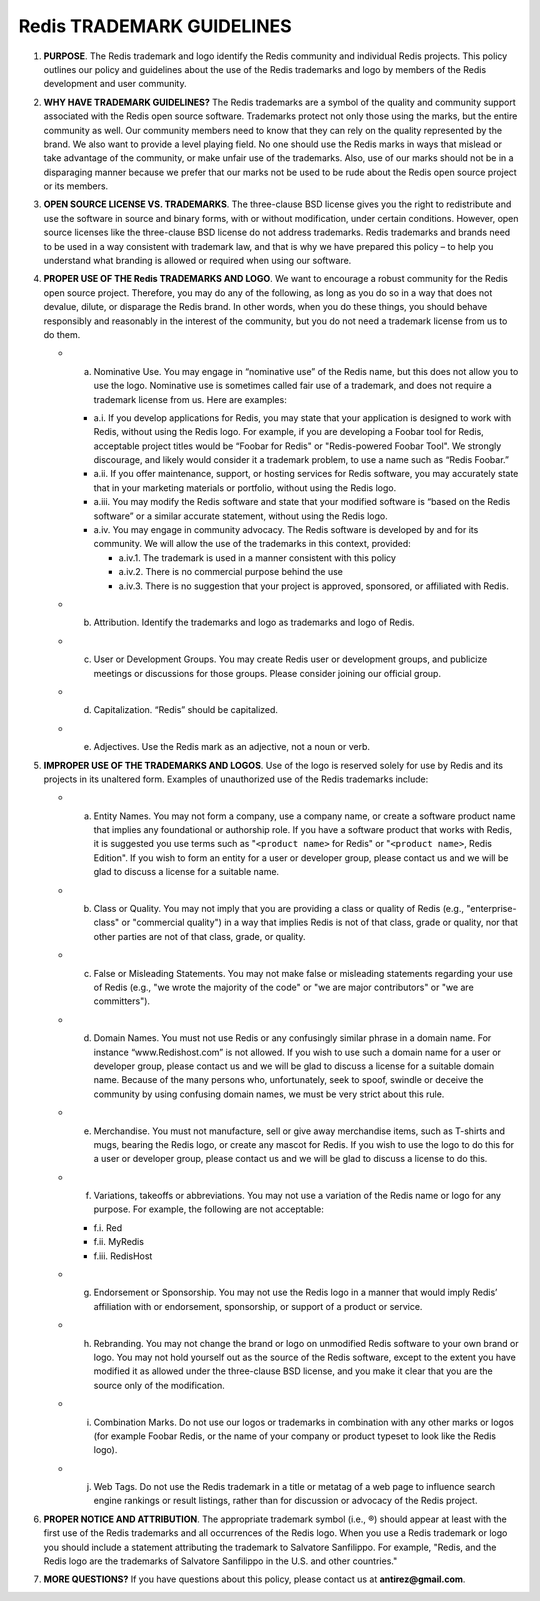 Redis TRADEMARK GUIDELINES
==========================

1. **PURPOSE**. The Redis trademark and logo identify the Redis
   community and individual Redis projects. This policy outlines our
   policy and guidelines about the use of the Redis trademarks and logo
   by members of the Redis development and user community.

2. **WHY HAVE TRADEMARK GUIDELINES?** The Redis trademarks are a symbol
   of the quality and community support associated with the Redis open
   source software. Trademarks protect not only those using the marks,
   but the entire community as well. Our community members need to know
   that they can rely on the quality represented by the brand. We also
   want to provide a level playing field. No one should use the Redis
   marks in ways that mislead or take advantage of the community, or
   make unfair use of the trademarks. Also, use of our marks should not
   be in a disparaging manner because we prefer that our marks not be
   used to be rude about the Redis open source project or its members.

3. **OPEN SOURCE LICENSE VS. TRADEMARKS**. The three-clause BSD license
   gives you the right to redistribute and use the software in source
   and binary forms, with or without modification, under certain
   conditions. However, open source licenses like the three-clause BSD
   license do not address trademarks. Redis trademarks and brands need
   to be used in a way consistent with trademark law, and that is why we
   have prepared this policy – to help you understand what branding is
   allowed or required when using our software.

4. **PROPER USE OF THE Redis TRADEMARKS AND LOGO**. We want to encourage
   a robust community for the Redis open source project. Therefore, you
   may do any of the following, as long as you do so in a way that does
   not devalue, dilute, or disparage the Redis brand. In other words,
   when you do these things, you should behave responsibly and
   reasonably in the interest of the community, but you do not need a
   trademark license from us to do them.

   -  

      a. Nominative Use. You may engage in “nominative use” of the Redis
         name, but this does not allow you to use the logo. Nominative
         use is sometimes called fair use of a trademark, and does not
         require a trademark license from us. Here are examples:

      -  a.i. If you develop applications for Redis, you may state that
         your application is designed to work with Redis, without using
         the Redis logo. For example, if you are developing a Foobar
         tool for Redis, acceptable project titles would be “Foobar for
         Redis" or "Redis-powered Foobar Tool". We strongly discourage,
         and likely would consider it a trademark problem, to use a name
         such as “Redis Foobar.”
      -  a.ii. If you offer maintenance, support, or hosting services
         for Redis software, you may accurately state that in your
         marketing materials or portfolio, without using the Redis logo.
      -  a.iii. You may modify the Redis software and state that your
         modified software is “based on the Redis software” or a similar
         accurate statement, without using the Redis logo.
      -  a.iv. You may engage in community advocacy. The Redis software
         is developed by and for its community. We will allow the use of
         the trademarks in this context, provided:

         -  a.iv.1. The trademark is used in a manner consistent with
            this policy
         -  a.iv.2. There is no commercial purpose behind the use
         -  a.iv.3. There is no suggestion that your project is
            approved, sponsored, or affiliated with Redis.

   -  

      b. Attribution. Identify the trademarks and logo as trademarks and
         logo of Redis.

   -  

      c. User or Development Groups. You may create Redis user or
         development groups, and publicize meetings or discussions for
         those groups. Please consider joining our official group.

   -  

      d. Capitalization. “Redis” should be capitalized.

   -  

      e. Adjectives. Use the Redis mark as an adjective, not a noun or
         verb.

5. **IMPROPER USE OF THE TRADEMARKS AND LOGOS**. Use of the logo is
   reserved solely for use by Redis and its projects in its unaltered
   form. Examples of unauthorized use of the Redis trademarks include:

   -  

      a. Entity Names. You may not form a company, use a company name,
         or create a software product name that implies any foundational
         or authorship role. If you have a software product that works
         with Redis, it is suggested you use terms such as
         "``<product name>`` for Redis" or "``<product name>``, Redis
         Edition". If you wish to form an entity for a user or developer
         group, please contact us and we will be glad to discuss a
         license for a suitable name.

   -  

      b. Class or Quality. You may not imply that you are providing a
         class or quality of Redis (e.g., "enterprise-class" or
         "commercial quality") in a way that implies Redis is not of
         that class, grade or quality, nor that other parties are not of
         that class, grade, or quality.

   -  

      c. False or Misleading Statements. You may not make false or
         misleading statements regarding your use of Redis (e.g., "we
         wrote the majority of the code" or "we are major contributors"
         or "we are committers").

   -  

      d. Domain Names. You must not use Redis or any confusingly similar
         phrase in a domain name. For instance “www.Redishost.com” is
         not allowed. If you wish to use such a domain name for a user
         or developer group, please contact us and we will be glad to
         discuss a license for a suitable domain name. Because of the
         many persons who, unfortunately, seek to spoof, swindle or
         deceive the community by using confusing domain names, we must
         be very strict about this rule.

   -  

      e. Merchandise. You must not manufacture, sell or give away
         merchandise items, such as T-shirts and mugs, bearing the Redis
         logo, or create any mascot for Redis. If you wish to use the
         logo to do this for a user or developer group, please contact
         us and we will be glad to discuss a license to do this.

   -  

      f. Variations, takeoffs or abbreviations. You may not use a
         variation of the Redis name or logo for any purpose. For
         example, the following are not acceptable:

      -  f.i. Red
      -  f.ii. MyRedis
      -  f.iii. RedisHost

   -  

      g. Endorsement or Sponsorship. You may not use the Redis logo in a
         manner that would imply Redis’ affiliation with or endorsement,
         sponsorship, or support of a product or service.

   -  

      h. Rebranding. You may not change the brand or logo on unmodified
         Redis software to your own brand or logo. You may not hold
         yourself out as the source of the Redis software, except to the
         extent you have modified it as allowed under the three-clause
         BSD license, and you make it clear that you are the source only
         of the modification.

   -  

      i. Combination Marks. Do not use our logos or trademarks in
         combination with any other marks or logos (for example Foobar
         Redis, or the name of your company or product typeset to look
         like the Redis logo).

   -  

      j. Web Tags. Do not use the Redis trademark in a title or metatag
         of a web page to influence search engine rankings or result
         listings, rather than for discussion or advocacy of the Redis
         project.

6. **PROPER NOTICE AND ATTRIBUTION**. The appropriate trademark symbol
   (i.e., ®) should appear at least with the first use of the Redis
   trademarks and all occurrences of the Redis logo. When you use a
   Redis trademark or logo you should include a statement attributing
   the trademark to Salvatore Sanfilippo. For example, "Redis, and the
   Redis logo are the trademarks of Salvatore Sanfilippo in the U.S. and
   other countries."

7. **MORE QUESTIONS?** If you have questions about this policy, please
   contact us at **antirez@gmail.com**.


